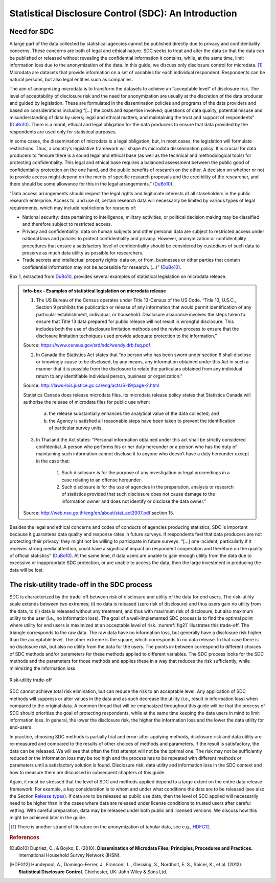 Statistical Disclosure Control (SDC): An Introduction
=====================================================

Need for SDC
--------------

A large part of the data collected by statistical agencies cannot be
published directly due to privacy and confidentiality concerns. These
concerns are both of legal and ethical nature. SDC seeks to treat and
alter the data so that the data can be published or released without
revealing the confidential information it contains, while, at the same
time, limit information loss due to the anonymization of the data. In
this guide, we discuss only disclosure control for
microdata. [#foot18]_ Microdata are datasets that provide
information on a set of variables for each individual respondent.
Respondents can be natural persons, but also legal entities such as
companies.

The aim of anonymizing microdata is to transform the datasets to achieve
an “acceptable level” of disclosure risk. The level of acceptability of
disclosure risk and the need for anonymization are usually at the
discretion of the data producer and guided by legislation. These are
formulated in the dissemination policies and programs of the data
providers and based on considerations including “[…] the costs and
expertise involved; questions of data quality, potential misuse and
misunderstanding of data by users; legal and ethical matters; and
maintaining the trust and support of respondents” (`DuBo10`_). 
There is a moral, ethical and legal obligation for the data
producers to ensure that data provided by the respondents are used only
for statistical purposes.

In some cases, the dissemination of microdata is a legal obligation,
but, in most cases, the legislation will formulate restrictions. Thus, a
country’s legislative framework will shape its microdata dissemination
policy. It is crucial for data producers to “ensure there is a sound
legal and ethical base (as well as the technical and methodological
tools) for protecting confidentiality. This legal and ethical base
requires a balanced assessment between the public good of
confidentiality protection on the one hand, and the public benefits of
research on the other. A decision on whether or not to provide access
might depend on the merits of specific research proposals and the
credibility of the researcher, and there should be some allowance for
this in the legal arrangements.” (`DuBo10`_).

“Data access arrangements should respect the legal rights and legitimate
interests of all stakeholders in the public research enterprise. Access
to, and use of, certain research data will necessarily be limited by
various types of legal requirements, which may include restrictions for
reasons of:

-  National security: data pertaining to intelligence, military
   activities, or political decision making may be classified and
   therefore subject to restricted access.

-  Privacy and confidentiality: data on human subjects and other
   personal data are subject to restricted access under national laws
   and policies to protect confidentiality and privacy. However,
   anonymization or confidentiality procedures that ensure a
   satisfactory level of confidentiality should be considered by
   custodians of such data to preserve as much data utility as possible
   for researchers.

-  Trade secrets and intellectual property rights: data on, or from,
   businesses or other parties that contain confidential information may
   not be accessible for research. (...)” (`DuBo10`_).

Box 1, extracted from `DuBo10`_, provides several
examples of statistical legislation on microdata release.

.. admonition:: Info-box - Examples of statistical legislation on microdata release

	1. The US Bureau of the Census operates under Title 13-Census of the US Code. “Title 13, U.S.C., Section 9 prohibits the publication or release of any information that would permit identification of any particular establishment, individual, or household. Disclosure assurance involves the steps taken to ensure that Title 13 data prepared for public release will not result in wrongful disclosure. This includes both the use of disclosure limitation methods and the review process to ensure that the disclosure limitation techniques used provide adequate protection to the information.”
	
	Source: https://www.census.gov/srd/sdc/wendy.drb.faq.pdf
	
	2. In Canada the Statistics Act states that “no person who has been sworn under section 6 shall disclose or knowingly cause to be disclosed, by any means, any information obtained under this Act in such a manner that it is possible from the disclosure to relate the particulars obtained from any individual return to any identifiable individual person, business or organization.”
	
	Source: http://laws-lois.justice.gc.ca/eng/acts/S-19/page-2.html

	Statistics Canada does release microdata files. Its microdata release policy states that Statistics Canada will authorise the release of microdata files for public use when:
	
		(a) the release substantially enhances the analytical value of the data collected; and
	
		(b) the Agency is satisfied all reasonable steps have been taken to prevent the identification of particular survey units.
	
	3. In Thailand the Act states: “Personal information obtained under this act shall be strictly considered confidential. A person who performs his or her duty hereunder or a person who has the duty of maintaining such information cannot disclose it to anyone who doesn’t have a duty hereunder except in the case that:
	
		(1) Such disclosure is for the purpose of any investigation or legal proceedings in a case relating to an offense hereunder.
	
		(2) Such disclosure is for the use of agencies in the preparation, analysis or research of statistics provided that such disclosure does not cause damage to the information owner and does not identify or disclose the data owner.”
	
	Source: http://web.nso.go.th/eng/en/about/stat_act2007.pdf section 15.

Besides the legal and ethical concerns and codes of conducts of agencies
producing statistics, SDC is important because it guarantees data
quality and response rates in future surveys. If respondents feel that
data producers are not protecting their privacy, they might not be
willing to participate in future surveys. “[…] one incident,
particularly if it receives strong media attention, could have a
significant impact on respondent cooperation and therefore on the
quality of official statistics” (`DuBo10`_). At the same time, if data users
are unable to gain enough utility from the data due to excessive or
inappropriate SDC protection, or are unable to access the data, then the
large investment in producing the data will be lost.

The risk-utility trade-off in the SDC process
-----------------------------------------------

SDC is characterized by the trade-off between risk of disclosure and
utility of the data for end users. The risk–utility scale extends
between two extremes; (i) no data is released (zero risk of disclosure)
and thus users gain no utility from the data, to (ii) data is released
without any treatment, and thus with maximum risk of disclosure, but
also maximum utility to the user (i.e., no information loss). The goal
of a well-implemented SDC process is to find the optimal point where
utility for end users is maximized at an acceptable level of risk.
:numref:`fig21` illustrates this trade-off. The triangle corresponds to the
raw data. The raw data have no information loss, but generally have a
disclosure risk higher than the acceptable level. The other extreme is
the square, which corresponds to no data release. In that case there is
no disclosure risk, but also no utility from the data for the users. The
points in-between correspond to different choices of SDC methods and/or
parameters for these methods applied to different variables. The SDC
process looks for the SDC methods and the parameters for those methods
and applies these in a way that reduces the risk sufficiently, while
minimizing the information loss.

.. _fig21:

.. figure:: media/image1.png
   :align: center
   
   Risk-utility trade-off
   
SDC cannot achieve total risk elimination, but can reduce the risk to an
acceptable level. Any application of SDC methods will suppress or alter
values in the data and as such decrease the utility (i.e., result in
information loss) when compared to the original data. A common thread
that will be emphasized throughout this guide will be that the process
of SDC should prioritize the goal of protecting respondents, while at
the same time keeping the data users in mind to limit information loss.
In general, the lower the disclosure risk, the higher the information
loss and the lower the data utility for end-users.

In practice, choosing SDC methods is partially trial and error: after
applying methods, disclosure risk and data utility are re-measured and
compared to the results of other choices of methods and parameters. If
the result is satisfactory, the data can be released. We will see that
often the first attempt will not be the optimal one. The risk may not be
sufficiently reduced or the information loss may be too high and the
process has to be repeated with different methods or parameters until a
satisfactory solution is found. Disclosure risk, data utility and
information loss in the SDC context and how to measure them are
discussed in subsequent chapters of this guide.

Again, it must be stressed that the level of SDC and methods applied
depend to a large extent on the entire data release framework. For
example, a key consideration is to whom and under what conditions the
data are to be released (see also the Section `Release types <release_types.html>`__). If data are to be released
as public use data, then the level of SDC applied will necessarily need
to be higher than in the cases where data are released under license
conditions to trusted users after careful vetting. With careful
preparation, data may be released under both public and licensed
versions. We discuss how this might be achieved later in the guide.


.. [#foot18]
   There is another strand of literature on the anonymization of tabular
   data, see e.g., `HDFG12`_.

.. rubric:: References

.. [DuBo10] Dupriez, O., & Boyko, E. (2010). 
	**Dissemination of Microdata Files; Principles, Procedures and Practices.**
	International Household Survey Network (IHSN).
.. [HDFG12] Hundepool, A., Domingo-Ferrer, J., Franconi, L., Giessing, S., Nordholt, E. S., Spicer, K., et al. (2012). 
	**Statistical Disclosure Control.**
	Chichester, UK: John Wiley & Sons Ltd.
